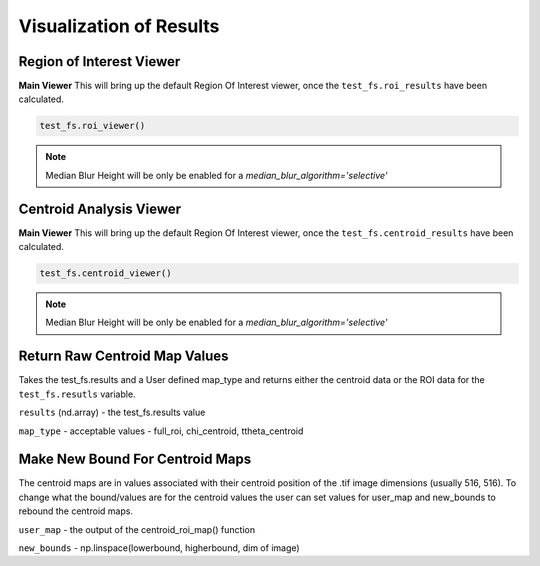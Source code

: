 Visualization of Results
========================

Region of Interest Viewer
-------------------------

**Main Viewer**
This will bring up the default Region Of Interest viewer, once the ``test_fs.roi_results`` have been calculated.

.. code:: python

    test_fs.roi_viewer()

.. note::

    Median Blur Height will be only be enabled for a `median_blur_algorithm='selective'`

Centroid Analysis Viewer
------------------------

**Main Viewer**
This will bring up the default Region Of Interest viewer, once the ``test_fs.centroid_results`` have been calculated.

.. code:: python

    test_fs.centroid_viewer()

.. note::

    Median Blur Height will be only be enabled for a `median_blur_algorithm='selective'`


Return Raw Centroid Map Values
------------------------------
Takes the test_fs.results and a User defined map_type and returns either the centroid data or the ROI data for the
``test_fs.resutls`` variable.

.. code::: python

    centroid_roi_map(results, map_type)



``results`` (nd.array) - the test_fs.results value

``map_type`` - acceptable values - full_roi, chi_centroid, ttheta_centroid


Make New Bound For Centroid Maps
--------------------------------

The centroid maps are in values associated with their centroid position of the .tif image dimensions (usually 516, 516).
To change what the bound/values are for the centroid values the user can set values for user_map and new_bounds to
rebound the centroid maps.


.. code::: python

    maps_correct(user_map, new_bounds)

``user_map`` - the output of the centroid_roi_map() function

``new_bounds`` - np.linspace(lowerbound, higherbound, dim of image)


